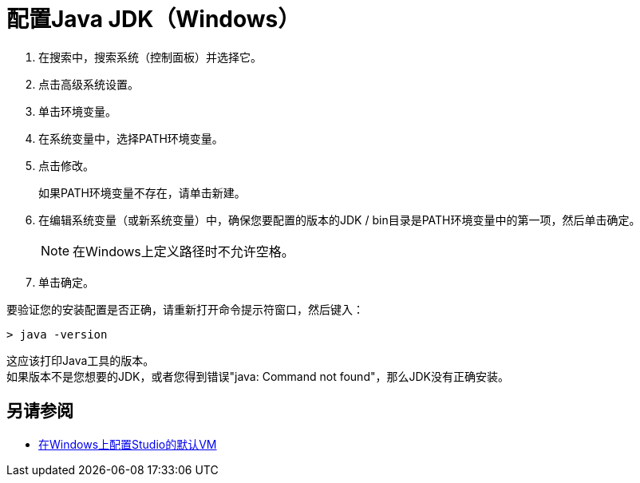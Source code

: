 = 配置Java JDK（Windows）

. 在搜索中，搜索系统（控制面板）并选择它。
. 点击高级系统设置。
. 单击环境变量。
. 在系统变量中，选择PATH环境变量。
. 点击修改。
+
如果PATH环境变量不存在，请单击新建。
. 在编辑系统变量（或新系统变量）中，确保您要配置的版本的JDK / bin目录是PATH环境变量中的第一项，然后单击确定。
+
[NOTE]
--
在Windows上定义路径时不允许空格。
--
+
. 单击确定。

要验证您的安装配置是否正确，请重新打开命令提示符窗口，然后键入：

[source,bash,linenums]
----
> java -version
----

这应该打印Java工具的版本。 +
如果版本不是您想要的JDK，或者您得到错误"java: Command not found"，那么JDK没有正确安装。


== 另请参阅

*  link:/anypoint-studio/v/6.5/studio-configure-vm-task-wx[在Windows上配置Studio的默认VM]
